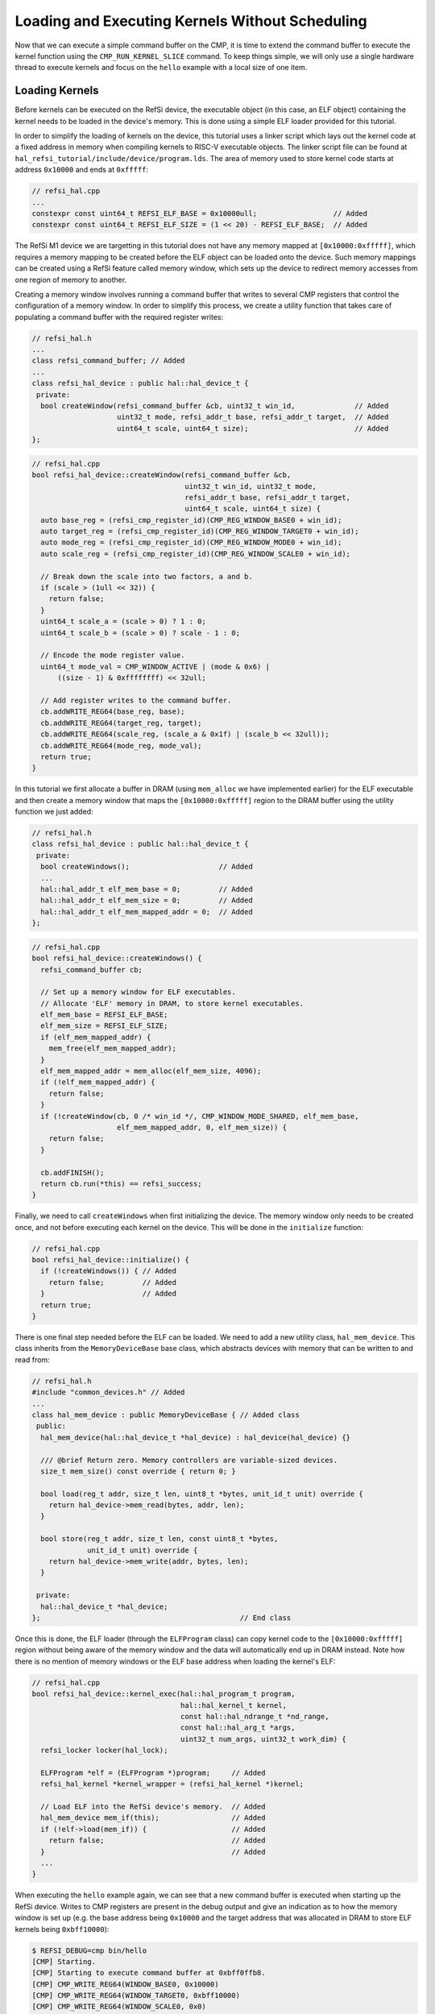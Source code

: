 Loading and Executing Kernels Without Scheduling
================================================

Now that we can execute a simple command buffer on the CMP, it is time to extend
the command buffer to execute the kernel function using the
``CMP_RUN_KERNEL_SLICE`` command. To keep things simple, we will only use a
single hardware thread to execute kernels and focus on the ``hello`` example
with a local size of one item.

Loading Kernels
^^^^^^^^^^^^^^^

Before kernels can be executed on the RefSi device, the executable object (in
this case, an ELF object) containing the kernel needs to be loaded in the
device's memory. This is done using a simple ELF loader provided for this
tutorial.

In order to simplify the loading of kernels on the device, this tutorial uses a
linker script which lays out the kernel code at a fixed address in memory when
compiling kernels to RISC-V executable objects. The linker script file can be
found at ``hal_refsi_tutorial/include/device/program.lds``. The area of memory
used to store kernel code starts at address ``0x10000`` and ends at ``0xfffff``:

.. code:: c++

    // refsi_hal.cpp
    ...
    constexpr const uint64_t REFSI_ELF_BASE = 0x10000ull;                  // Added
    constexpr const uint64_t REFSI_ELF_SIZE = (1 << 20) - REFSI_ELF_BASE;  // Added

The RefSi M1 device we are targetting in this tutorial does not have any memory
mapped at ``[0x10000:0xfffff]``, which requires a memory mapping to be created
before the ELF object can be loaded onto the device. Such memory mappings can be
created using a RefSi feature called memory window, which sets up the device to
redirect memory accesses from one region of memory to another.

Creating a memory window involves running a command buffer that writes to
several CMP registers that control the configuration of a memory window. In
order to simplify this process, we create a utility function that takes care of
populating a command buffer with the required register writes:

.. code:: c++

    // refsi_hal.h
    ...
    class refsi_command_buffer; // Added
    ...
    class refsi_hal_device : public hal::hal_device_t {
     private:
      bool createWindow(refsi_command_buffer &cb, uint32_t win_id,              // Added
                        uint32_t mode, refsi_addr_t base, refsi_addr_t target,  // Added
                        uint64_t scale, uint64_t size);                         // Added
    };

.. code:: c++

    // refsi_hal.cpp
    bool refsi_hal_device::createWindow(refsi_command_buffer &cb,
                                        uint32_t win_id, uint32_t mode,
                                        refsi_addr_t base, refsi_addr_t target,
                                        uint64_t scale, uint64_t size) {
      auto base_reg = (refsi_cmp_register_id)(CMP_REG_WINDOW_BASE0 + win_id);
      auto target_reg = (refsi_cmp_register_id)(CMP_REG_WINDOW_TARGET0 + win_id);
      auto mode_reg = (refsi_cmp_register_id)(CMP_REG_WINDOW_MODE0 + win_id);
      auto scale_reg = (refsi_cmp_register_id)(CMP_REG_WINDOW_SCALE0 + win_id);

      // Break down the scale into two factors, a and b.
      if (scale > (1ull << 32)) {
        return false;
      }
      uint64_t scale_a = (scale > 0) ? 1 : 0;
      uint64_t scale_b = (scale > 0) ? scale - 1 : 0;

      // Encode the mode register value.
      uint64_t mode_val = CMP_WINDOW_ACTIVE | (mode & 0x6) |
          ((size - 1) & 0xffffffff) << 32ull;

      // Add register writes to the command buffer.
      cb.addWRITE_REG64(base_reg, base);
      cb.addWRITE_REG64(target_reg, target);
      cb.addWRITE_REG64(scale_reg, (scale_a & 0x1f) | (scale_b << 32ull));
      cb.addWRITE_REG64(mode_reg, mode_val);
      return true;
    }

In this tutorial we first allocate a buffer in DRAM (using ``mem_alloc`` we have
implemented earlier) for the ELF executable and then create a memory window that
maps the ``[0x10000:0xfffff]`` region to the DRAM buffer using the utility
function we just added:

.. code:: c++

    // refsi_hal.h
    class refsi_hal_device : public hal::hal_device_t {
     private:
      bool createWindows();                     // Added
      ...
      hal::hal_addr_t elf_mem_base = 0;         // Added
      hal::hal_addr_t elf_mem_size = 0;         // Added
      hal::hal_addr_t elf_mem_mapped_addr = 0;  // Added
    };

.. code:: c++

    // refsi_hal.cpp
    bool refsi_hal_device::createWindows() {
      refsi_command_buffer cb;

      // Set up a memory window for ELF executables.
      // Allocate 'ELF' memory in DRAM, to store kernel executables.
      elf_mem_base = REFSI_ELF_BASE;
      elf_mem_size = REFSI_ELF_SIZE;
      if (elf_mem_mapped_addr) {
        mem_free(elf_mem_mapped_addr);
      }
      elf_mem_mapped_addr = mem_alloc(elf_mem_size, 4096);
      if (!elf_mem_mapped_addr) {
        return false;
      }
      if (!createWindow(cb, 0 /* win_id */, CMP_WINDOW_MODE_SHARED, elf_mem_base,
                        elf_mem_mapped_addr, 0, elf_mem_size)) {
        return false;
      }

      cb.addFINISH();
      return cb.run(*this) == refsi_success;
    }

Finally, we need to call ``createWindows`` when first initializing the device.
The memory window only needs to be created once, and not before executing each
kernel on the device. This will be done in the ``initialize`` function:

.. code:: c++

    // refsi_hal.cpp
    bool refsi_hal_device::initialize() {
      if (!createWindows()) { // Added
        return false;         // Added
      }                       // Added
      return true;
    }

There is one final step needed before the ELF can be loaded. We need to add a
new utility class, ``hal_mem_device``. This class inherits from the
``MemoryDeviceBase`` base class, which abstracts devices with memory that can be
written to and read from:

.. code:: c++

    // refsi_hal.h
    #include "common_devices.h" // Added
    ...
    class hal_mem_device : public MemoryDeviceBase { // Added class
     public:
      hal_mem_device(hal::hal_device_t *hal_device) : hal_device(hal_device) {}

      /// @brief Return zero. Memory controllers are variable-sized devices.
      size_t mem_size() const override { return 0; }

      bool load(reg_t addr, size_t len, uint8_t *bytes, unit_id_t unit) override {
        return hal_device->mem_read(bytes, addr, len);
      }

      bool store(reg_t addr, size_t len, const uint8_t *bytes,
                 unit_id_t unit) override {
        return hal_device->mem_write(addr, bytes, len);
      }

     private:
      hal::hal_device_t *hal_device;
    };                                               // End class

Once this is done, the ELF loader (through the ``ELFProgram`` class) can copy
kernel code to the ``[0x10000:0xfffff]`` region without being aware of the
memory window and the data will automatically end up in DRAM instead. Note how
there is no mention of memory windows or the ELF base address when loading the
kernel's ELF:

.. code:: c++

    // refsi_hal.cpp
    bool refsi_hal_device::kernel_exec(hal::hal_program_t program,
                                       hal::hal_kernel_t kernel,
                                       const hal::hal_ndrange_t *nd_range,
                                       const hal::hal_arg_t *args,
                                       uint32_t num_args, uint32_t work_dim) {
      refsi_locker locker(hal_lock);

      ELFProgram *elf = (ELFProgram *)program;     // Added
      refsi_hal_kernel *kernel_wrapper = (refsi_hal_kernel *)kernel;

      // Load ELF into the RefSi device's memory.  // Added
      hal_mem_device mem_if(this);                 // Added
      if (!elf->load(mem_if)) {                    // Added
        return false;                              // Added
      }                                            // Added
      ...
    }

When executing the ``hello`` example again, we can see that a new command buffer
is executed when starting up the RefSi device. Writes to CMP registers are
present in the debug output and give an indication as to how the memory window
is set up (e.g. the base address being ``0x10000`` and the target address
that was allocated in DRAM to store ELF kernels being ``0xbff10000``):

.. code:: console

    $ REFSI_DEBUG=cmp bin/hello
    [CMP] Starting.
    [CMP] Starting to execute command buffer at 0xbff0ffb8.
    [CMP] CMP_WRITE_REG64(WINDOW_BASE0, 0x10000)
    [CMP] CMP_WRITE_REG64(WINDOW_TARGET0, 0xbff10000)
    [CMP] CMP_WRITE_REG64(WINDOW_SCALE0, 0x0)
    [CMP] CMP_WRITE_REG64(WINDOW_MODE0, 0xeffff00000001)
    [CMP] CMP_FINISH
    [CMP] Finished executing command buffer in 0.000 s
    Using device 'RefSi M1 Tutorial'
    Running hello example (Global size: 8, local size: 1)
    [CMP] Starting to execute command buffer at 0xbff0ffe8.
    [CMP] CMP_WRITE_REG64(ENTRY_PT_FN, 0x1001c)
    [CMP] CMP_FINISH
    [CMP] Finished executing command buffer in 0.000 s
    [CMP] Requesting stop.
    [CMP] Stopping.

However, we are still not seeing any of the expected output from the ``hello``
example. This is because none of the command buffers contain any commands that
execute code on the RefSi accelerator cores, such as ``CMP_RUN_KERNEL_SLICE``.
This will be addressed in the next section.

Executing Kernels
^^^^^^^^^^^^^^^^^

Now that the kernel executable has been loaded in the RefSi device's memory,
we can start looking at how to execute the kernel on the device.

First, we want to add a helper function to encode the ``CMP_RUN_KERNEL_SLICE``
command:

.. code:: c++

    // refsi_command_buffer.h
    class refsi_command_buffer {
      ...
     private:
       void addRUN_KERNEL_SLICE(uint32_t max_harts, uint64_t num_instances,
                                uint64_t slice_id);
    };

.. code:: c++

    // refsi_command_buffer.cpp
    void refsi_command_buffer::addRUN_KERNEL_SLICE(uint32_t max_harts,
                                                   uint64_t num_instances,
                                                   uint64_t slice_id) {
      uint32_t inline_chunk = (max_harts & 0xff);
      chunks.push_back(
          refsiEncodeCMPCommand(CMP_RUN_KERNEL_SLICE, 2, inline_chunk));
      chunks.push_back(num_instances);
      chunks.push_back(slice_id);
    }

This command has a few parameters:

* ``max_harts``: specifies the maximum number of (parallel) hardware threads to
  use for executing the kernel. We will set this value to one in order to have
  sequential execution.
* ``num_instances``: specifies how many times to invoke the kernel entry point
  function. This will be equal to the number of work-groups.
* ``slice_id``: identifies the slice command when it is used multiple times for
  the same kernel. This will be the case for 2D and 3D kernels.

When this command is executed, the kernel entry point function is invoked
multiple times on the given number of RISC-V hardware threads. The entry point
address is taken from the ``CMP_REG_ENTRY_PT_FN`` register, which is already set
in the command buffer. This address must be in device memory, which means that
the ELF program containing the kernel code must also be loaded on the device as
we have done in the previous section.

Second, we add a ``RUN_KERNEL_SLICE`` command to the command buffer that is
being populated in ``kernel_exec``. Building on the previous section, here is
that function looks now after adding the command to run the kernel:

.. code:: c++

    // refsi_hal.cpp
    bool refsi_hal_device::kernel_exec(hal::hal_program_t program,
                                       hal::hal_kernel_t kernel,
                                       const hal::hal_ndrange_t *nd_range,
                                       const hal::hal_arg_t *args,
                                       uint32_t num_args, uint32_t work_dim) {
      refsi_locker locker(hal_lock);

      ELFProgram *elf = (ELFProgram *)program;
      refsi_hal_kernel *kernel_wrapper = (refsi_hal_kernel *)kernel;

      // Load ELF into the RefSi device's memory.
      hal_mem_device mem_if(this);
      if (!elf->load(mem_if)) {
        return false;
      }

      // Encode the command buffer.
      size_t num_instances = nd_range->global[0] / nd_range->local[0];         // Added
      cb.addWRITE_REG64(CMP_REG_ENTRY_PT_FN, kernel_wrapper->symbol);
      cb.addWRITE_REG64(CMP_REG_RETURN_ADDR, elf->find_symbol("kernel_exit")); // Added
      cb.addRUN_KERNEL_SLICE(1, num_instances, 0);                             // Added
      cb.addFINISH();

      // Write the command buffer to device memory.
      ...
    }

When executing the ``hello`` example again, we can see that a
``CMP_RUN_KERNEL_SLICE`` command is executed and that an instruction is executed
on device (thanks to setting the ``SPIKE_SIM_LOG`` environment variable to print
a trace of simulated RISC-V instructions):

.. code:: console

    $ SPIKE_SIM_LOG=1 REFSI_DEBUG=cmp bin/hello
    [CMP] Starting.
    [CMP] Starting to execute command buffer at 0xbff0ffb8.
    [CMP] CMP_WRITE_REG64(WINDOW_BASE0, 0x10000)
    [CMP] CMP_WRITE_REG64(WINDOW_TARGET0, 0xbff10000)
    [CMP] CMP_WRITE_REG64(WINDOW_SCALE0, 0x0)
    [CMP] CMP_WRITE_REG64(WINDOW_MODE0, 0xeffff00000001)
    [CMP] CMP_FINISH
    [CMP] Finished executing command buffer in 0.000 s
    Using device 'RefSi M1 Tutorial'
    Running hello example (Global size: 8, local size: 1)
    [CMP] Starting to execute command buffer at 0xbff0ffd0.
    [CMP] CMP_WRITE_REG64(ENTRY_PT_FN, 0x1001c)
    [CMP] CMP_WRITE_REG64(RETURN_ADDR, 0x1006c)
    [CMP] CMP_RUN_KERNEL_SLICE(n=8, slice_id=0, max_harts=1)
    core   0: 0x000000000001001c (0x000066bc) c.ld    a5, 72(a3)
    core   0: exception trap_load_access_fault, epc 0x000000000001001c
    core   0:           tval 0x0000000000000048
    error: 'Load Access Fault' exception was raised @ 0x1001c (badaddr = 0x48)
    [CMP] Finished executing command buffer in 0.000 s
    [CMP] Requesting stop.
    [CMP] Stopping.

However, the kernel is seen to crash with a load access fault when executing the
first instruction. This is because the second argument to the entry point
function has not been initialized. We will see how to resolve this issue in the
next section.

